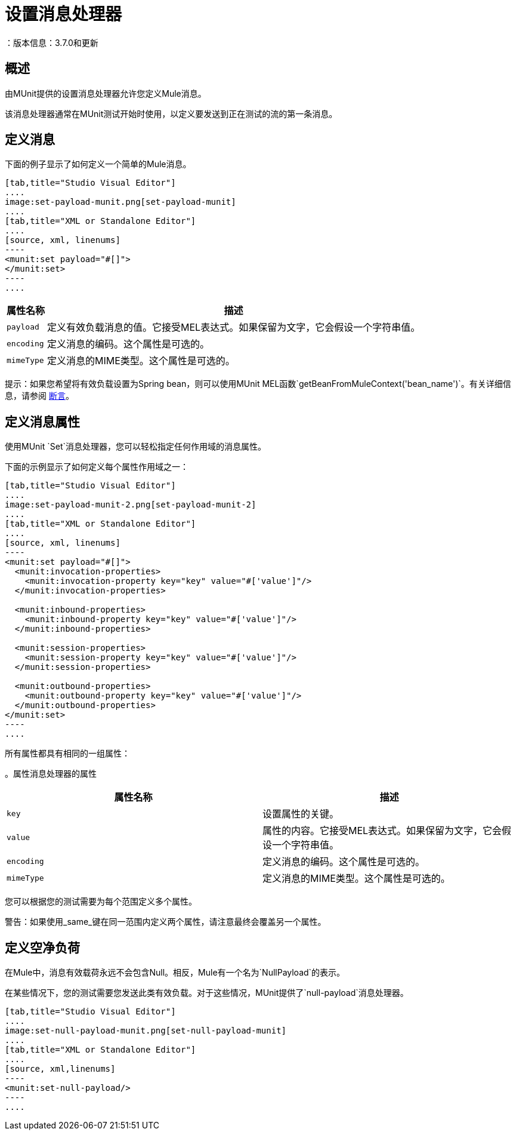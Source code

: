 = 设置消息处理器
：版本信息：3.7.0和更新
:keywords: munit, testing, unit testing

== 概述

由MUnit提供的设置消息处理器允许您定义Mule消息。

该消息处理器通常在MUnit测试开始时使用，以定义要发送到正在测试的流的第一条消息。

== 定义消息

下面的例子显示了如何定义一个简单的Mule消息。

[tabs]
------
[tab,title="Studio Visual Editor"]
....
image:set-payload-munit.png[set-payload-munit]
....
[tab,title="XML or Standalone Editor"]
....
[source, xml, linenums]
----
<munit:set payload="#[]">
</munit:set>
----
....
------


[%header%autowidth.spread]
|===
|属性名称 |描述

| `payload`
|定义有效负载消息的值。它接受MEL表达式。如果保留为文字，它会假设一个字符串值。

| `encoding`
|定义消息的编码。这个属性是可选的。

| `mimeType`
|定义消息的MIME类型。这个属性是可选的。

|===

提示：如果您希望将有效负载设置为Spring bean，则可以使用MUnit MEL函数`getBeanFromMuleContext('bean_name')`。有关详细信息，请参阅 link:/munit/v/1.3/assertion-message-processor[断言]。

== 定义消息属性

使用MUnit `Set`消息处理器，您可以轻松指定任何作用域的消息属性。

下面的示例显示了如何定义每个属性作用域之一：


[tabs]
------
[tab,title="Studio Visual Editor"]
....
image:set-payload-munit-2.png[set-payload-munit-2]
....
[tab,title="XML or Standalone Editor"]
....
[source, xml, linenums]
----
<munit:set payload="#[]">
  <munit:invocation-properties>
    <munit:invocation-property key="key" value="#['value']"/>
  </munit:invocation-properties>

  <munit:inbound-properties>
    <munit:inbound-property key="key" value="#['value']"/>
  </munit:inbound-properties>

  <munit:session-properties>
    <munit:session-property key="key" value="#['value']"/>
  </munit:session-properties>

  <munit:outbound-properties>
    <munit:outbound-property key="key" value="#['value']"/>
  </munit:outbound-properties>
</munit:set>
----
....
------

所有属性都具有相同的一组属性：

[%header%autowidth.spread]
。属性消息处理器的属性
|===
|属性名称 |描述

| `key`
|设置属性的关键。

| `value`
|属性的内容。它接受MEL表达式。如果保留为文字，它会假设一个字符串值。

| `encoding`
|定义消息的编码。这个属性是可选的。

| `mimeType`
|定义消息的MIME类型。这个属性是可选的。

|===

您可以根据您的测试需要为每个范围定义多个属性。

警告：如果使用_same_键在同一范围内定义两个属性，请注意最终会覆盖另一个属性。

== 定义空净负荷

在Mule中，消息有效载荷永远不会包含Null。相反，Mule有一个名为`NullPayload`的表示。

在某些情况下，您的测试需要您发送此类有效负载。对于这些情况，MUnit提供了`null-payload`消息处理器。


[tabs]
------
[tab,title="Studio Visual Editor"]
....
image:set-null-payload-munit.png[set-null-payload-munit]
....
[tab,title="XML or Standalone Editor"]
....
[source, xml,linenums]
----
<munit:set-null-payload/>
----
....
------


